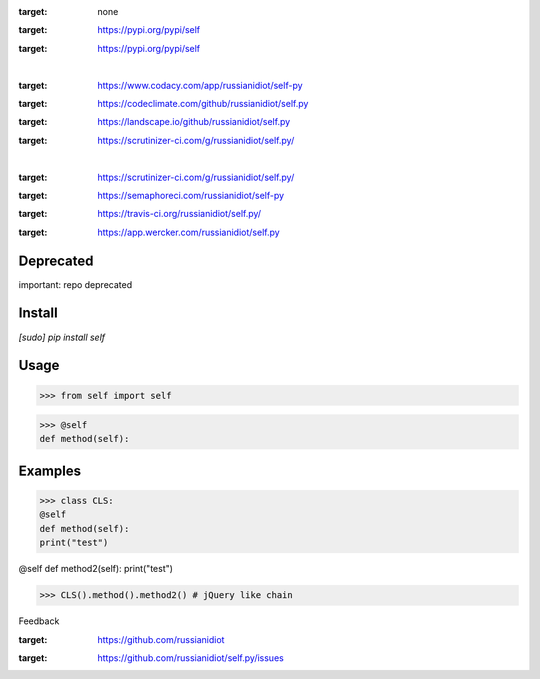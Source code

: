 .. README generated with readmemako.py (github.com/russianidiot/readme-mako.py) and .README dotfiles (github.com/russianidiot-dotfiles/.README)


.. image:: https://img.shields.io/badge/Language-Python-blue.svg?style=plastic
:target: none

.. image:: https://img.shields.io/pypi/pyversions/self.svg
:target: https://pypi.org/pypi/self

.. image:: https://img.shields.io/pypi/v/self.svg
:target: https://pypi.org/pypi/self

|

.. image:: https://api.codacy.com/project/badge/Grade/34c672515f7b472fb120e9608979f47d
:target: https://www.codacy.com/app/russianidiot/self-py

.. image:: https://codeclimate.com/github/russianidiot/self.py/badges/gpa.svg
:target: https://codeclimate.com/github/russianidiot/self.py

.. image:: https://landscape.io/github/russianidiot/self.py/master/landscape.svg?style=flat
:target: https://landscape.io/github/russianidiot/self.py

.. image:: https://scrutinizer-ci.com/g/russianidiot/self.py/badges/quality-score.png?b=master
:target: https://scrutinizer-ci.com/g/russianidiot/self.py/

|

.. image:: https://scrutinizer-ci.com/g/russianidiot/self.py/badges/build.png?b=master
:target: https://scrutinizer-ci.com/g/russianidiot/self.py/

.. image:: https://semaphoreci.com/api/v1/russianidiot/self-py/branches/master/badge.svg
:target: https://semaphoreci.com/russianidiot/self-py

.. image:: https://api.travis-ci.org/russianidiot/self.py.svg?branch=master
:target: https://travis-ci.org/russianidiot/self.py/

.. image:: https://app.wercker.com/status/ac985aa4dc2b0ffb56858ab0760e5ff1/s/master
:target: https://app.wercker.com/russianidiot/self.py



Deprecated
``````````

important: repo deprecated


Install
```````


.. code:: bash

`[sudo] pip install self`





Usage
`````


.. code:: python

>>> from self import self

>>> @self
def method(self):



Examples
````````


.. code:: python

>>> class CLS:
@self
def method(self):
print("test")

@self
def method2(self):
print("test")

>>> CLS().method().method2() # jQuery like chain





Feedback |github_follow| |github_issues|

.. |github_follow| image:: https://img.shields.io/github/followers/russianidiot.svg?style=social&label=Follow
:target: https://github.com/russianidiot

.. |github_issues| image:: https://img.shields.io/github/issues/russianidiot/self.py.svg
:target: https://github.com/russianidiot/self.py/issues

